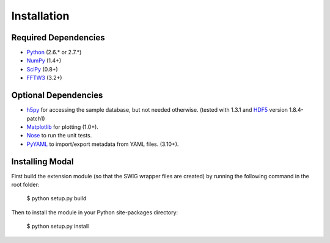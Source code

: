 Installation
============


Required Dependencies
---------------------

* Python_ (2.6.* or 2.7.*)
* NumPy_ (1.4+)
* SciPy_ (0.8+)
* FFTW3_ (3.2+)

.. _Python: http://www.python.org
.. _SciPy: http://www.scipy.org
.. _NumPy: http://www.numpy.org
.. _FFTW3: http://www.fftw.org


Optional Dependencies
---------------------

* h5py_ for accessing the sample database, but not needed otherwise.
  (tested with 1.3.1 and HDF5_ version 1.8.4-patch1)
* Matplotlib_ for plotting (1.0+).
* Nose_ to run the unit tests.
* PyYAML_ to import/export metadata from YAML files. (3.10+).

.. _h5py: http://code.google.com/p/h5py
.. _HDF5: http://www.hdfgroup.org/HDF5
.. _Matplotlib: http://matplotlib.sourceforge.net
.. _Nose: http://somethingaboutorange.com/mrl/projects/nose
.. _PyYAML: http://pyyaml.org/wiki/PyYAML


Installing Modal
----------------

First build the extension module (so that the SWIG wrapper files are created) by running
the following command in the root folder:

    $ python setup.py build

Then to install the module in your Python site-packages directory:

    $ python setup.py install
